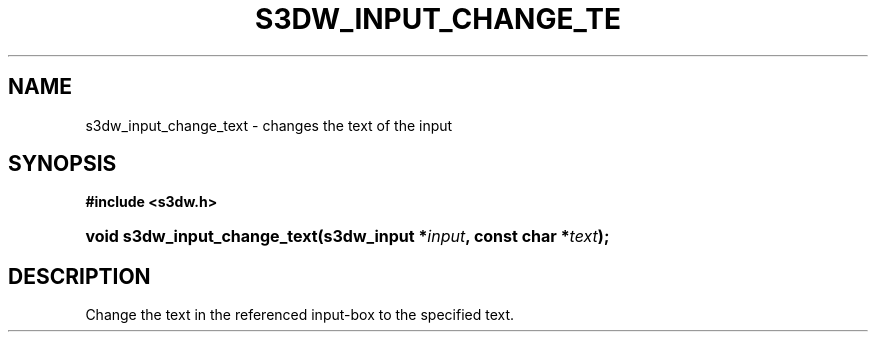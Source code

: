 .\"     Title: s3dw_input_change_text
.\"    Author:
.\" Generator: DocBook XSL Stylesheets
.\"
.\"    Manual:
.\"    Source:
.\"
.TH "S3DW_INPUT_CHANGE_TE" "3" "" "" ""
.\" disable hyphenation
.nh
.\" disable justification (adjust text to left margin only)
.ad l
.SH "NAME"
s3dw_input_change_text \- changes the text of the input
.SH "SYNOPSIS"
.sp
.ft B
.nf
#include <s3dw\&.h>
.fi
.ft
.HP 28
.BI "void s3dw_input_change_text(s3dw_input\ *" "input" ", const\ char\ *" "text" ");"
.SH "DESCRIPTION"
.PP
Change the text in the referenced input\-box to the specified text\&.
